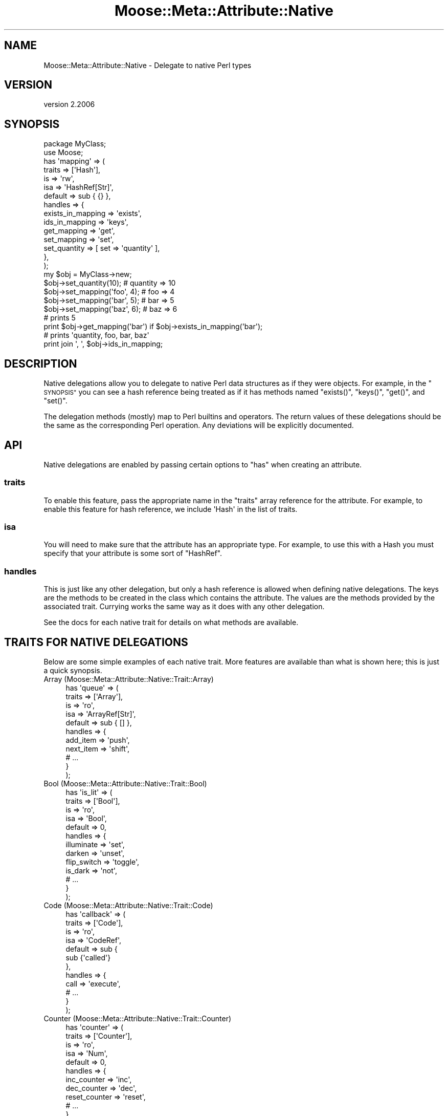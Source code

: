 .\" Automatically generated by Pod::Man 4.09 (Pod::Simple 3.35)
.\"
.\" Standard preamble:
.\" ========================================================================
.de Sp \" Vertical space (when we can't use .PP)
.if t .sp .5v
.if n .sp
..
.de Vb \" Begin verbatim text
.ft CW
.nf
.ne \\$1
..
.de Ve \" End verbatim text
.ft R
.fi
..
.\" Set up some character translations and predefined strings.  \*(-- will
.\" give an unbreakable dash, \*(PI will give pi, \*(L" will give a left
.\" double quote, and \*(R" will give a right double quote.  \*(C+ will
.\" give a nicer C++.  Capital omega is used to do unbreakable dashes and
.\" therefore won't be available.  \*(C` and \*(C' expand to `' in nroff,
.\" nothing in troff, for use with C<>.
.tr \(*W-
.ds C+ C\v'-.1v'\h'-1p'\s-2+\h'-1p'+\s0\v'.1v'\h'-1p'
.ie n \{\
.    ds -- \(*W-
.    ds PI pi
.    if (\n(.H=4u)&(1m=24u) .ds -- \(*W\h'-12u'\(*W\h'-12u'-\" diablo 10 pitch
.    if (\n(.H=4u)&(1m=20u) .ds -- \(*W\h'-12u'\(*W\h'-8u'-\"  diablo 12 pitch
.    ds L" ""
.    ds R" ""
.    ds C` ""
.    ds C' ""
'br\}
.el\{\
.    ds -- \|\(em\|
.    ds PI \(*p
.    ds L" ``
.    ds R" ''
.    ds C`
.    ds C'
'br\}
.\"
.\" Escape single quotes in literal strings from groff's Unicode transform.
.ie \n(.g .ds Aq \(aq
.el       .ds Aq '
.\"
.\" If the F register is >0, we'll generate index entries on stderr for
.\" titles (.TH), headers (.SH), subsections (.SS), items (.Ip), and index
.\" entries marked with X<> in POD.  Of course, you'll have to process the
.\" output yourself in some meaningful fashion.
.\"
.\" Avoid warning from groff about undefined register 'F'.
.de IX
..
.if !\nF .nr F 0
.if \nF>0 \{\
.    de IX
.    tm Index:\\$1\t\\n%\t"\\$2"
..
.    if !\nF==2 \{\
.        nr % 0
.        nr F 2
.    \}
.\}
.\" ========================================================================
.\"
.IX Title "Moose::Meta::Attribute::Native 3"
.TH Moose::Meta::Attribute::Native 3 "2017-07-12" "perl v5.26.1" "User Contributed Perl Documentation"
.\" For nroff, turn off justification.  Always turn off hyphenation; it makes
.\" way too many mistakes in technical documents.
.if n .ad l
.nh
.SH "NAME"
Moose::Meta::Attribute::Native \- Delegate to native Perl types
.SH "VERSION"
.IX Header "VERSION"
version 2.2006
.SH "SYNOPSIS"
.IX Header "SYNOPSIS"
.Vb 2
\&  package MyClass;
\&  use Moose;
\&
\&  has \*(Aqmapping\*(Aq => (
\&      traits  => [\*(AqHash\*(Aq],
\&      is      => \*(Aqrw\*(Aq,
\&      isa     => \*(AqHashRef[Str]\*(Aq,
\&      default => sub { {} },
\&      handles => {
\&          exists_in_mapping => \*(Aqexists\*(Aq,
\&          ids_in_mapping    => \*(Aqkeys\*(Aq,
\&          get_mapping       => \*(Aqget\*(Aq,
\&          set_mapping       => \*(Aqset\*(Aq,
\&          set_quantity      => [ set => \*(Aqquantity\*(Aq ],
\&      },
\&  );
\&
\&  my $obj = MyClass\->new;
\&  $obj\->set_quantity(10);      # quantity => 10
\&  $obj\->set_mapping(\*(Aqfoo\*(Aq, 4); # foo => 4
\&  $obj\->set_mapping(\*(Aqbar\*(Aq, 5); # bar => 5
\&  $obj\->set_mapping(\*(Aqbaz\*(Aq, 6); # baz => 6
\&
\&  # prints 5
\&  print $obj\->get_mapping(\*(Aqbar\*(Aq) if $obj\->exists_in_mapping(\*(Aqbar\*(Aq);
\&
\&  # prints \*(Aqquantity, foo, bar, baz\*(Aq
\&  print join \*(Aq, \*(Aq, $obj\->ids_in_mapping;
.Ve
.SH "DESCRIPTION"
.IX Header "DESCRIPTION"
Native delegations allow you to delegate to native Perl data
structures as if they were objects. For example, in the \*(L"\s-1SYNOPSIS\*(R"\s0 you can
see a hash reference being treated as if it has methods named \f(CW\*(C`exists()\*(C'\fR,
\&\f(CW\*(C`keys()\*(C'\fR, \f(CW\*(C`get()\*(C'\fR, and \f(CW\*(C`set()\*(C'\fR.
.PP
The delegation methods (mostly) map to Perl builtins and operators. The return
values of these delegations should be the same as the corresponding Perl
operation. Any deviations will be explicitly documented.
.SH "API"
.IX Header "API"
Native delegations are enabled by passing certain options to \f(CW\*(C`has\*(C'\fR when
creating an attribute.
.SS "traits"
.IX Subsection "traits"
To enable this feature, pass the appropriate name in the \f(CW\*(C`traits\*(C'\fR array
reference for the attribute. For example, to enable this feature for hash
reference, we include \f(CW\*(AqHash\*(Aq\fR in the list of traits.
.SS "isa"
.IX Subsection "isa"
You will need to make sure that the attribute has an appropriate type. For
example, to use this with a Hash you must specify that your attribute is some
sort of \f(CW\*(C`HashRef\*(C'\fR.
.SS "handles"
.IX Subsection "handles"
This is just like any other delegation, but only a hash reference is allowed
when defining native delegations. The keys are the methods to be created in
the class which contains the attribute. The values are the methods provided by
the associated trait. Currying works the same way as it does with any other
delegation.
.PP
See the docs for each native trait for details on what methods are available.
.SH "TRAITS FOR NATIVE DELEGATIONS"
.IX Header "TRAITS FOR NATIVE DELEGATIONS"
Below are some simple examples of each native trait. More features are
available than what is shown here; this is just a quick synopsis.
.IP "Array (Moose::Meta::Attribute::Native::Trait::Array)" 4
.IX Item "Array (Moose::Meta::Attribute::Native::Trait::Array)"
.Vb 11
\&    has \*(Aqqueue\*(Aq => (
\&        traits  => [\*(AqArray\*(Aq],
\&        is      => \*(Aqro\*(Aq,
\&        isa     => \*(AqArrayRef[Str]\*(Aq,
\&        default => sub { [] },
\&        handles => {
\&            add_item  => \*(Aqpush\*(Aq,
\&            next_item => \*(Aqshift\*(Aq,
\&            # ...
\&        }
\&    );
.Ve
.IP "Bool (Moose::Meta::Attribute::Native::Trait::Bool)" 4
.IX Item "Bool (Moose::Meta::Attribute::Native::Trait::Bool)"
.Vb 10
\&    has \*(Aqis_lit\*(Aq => (
\&        traits  => [\*(AqBool\*(Aq],
\&        is      => \*(Aqro\*(Aq,
\&        isa     => \*(AqBool\*(Aq,
\&        default => 0,
\&        handles => {
\&            illuminate  => \*(Aqset\*(Aq,
\&            darken      => \*(Aqunset\*(Aq,
\&            flip_switch => \*(Aqtoggle\*(Aq,
\&            is_dark     => \*(Aqnot\*(Aq,
\&            # ...
\&        }
\&    );
.Ve
.IP "Code (Moose::Meta::Attribute::Native::Trait::Code)" 4
.IX Item "Code (Moose::Meta::Attribute::Native::Trait::Code)"
.Vb 12
\&    has \*(Aqcallback\*(Aq => (
\&        traits  => [\*(AqCode\*(Aq],
\&        is      => \*(Aqro\*(Aq,
\&        isa     => \*(AqCodeRef\*(Aq,
\&        default => sub {
\&            sub {\*(Aqcalled\*(Aq}
\&        },
\&        handles => {
\&            call => \*(Aqexecute\*(Aq,
\&            # ...
\&        }
\&    );
.Ve
.IP "Counter (Moose::Meta::Attribute::Native::Trait::Counter)" 4
.IX Item "Counter (Moose::Meta::Attribute::Native::Trait::Counter)"
.Vb 12
\&    has \*(Aqcounter\*(Aq => (
\&        traits  => [\*(AqCounter\*(Aq],
\&        is      => \*(Aqro\*(Aq,
\&        isa     => \*(AqNum\*(Aq,
\&        default => 0,
\&        handles => {
\&            inc_counter   => \*(Aqinc\*(Aq,
\&            dec_counter   => \*(Aqdec\*(Aq,
\&            reset_counter => \*(Aqreset\*(Aq,
\&            # ...
\&        }
\&    );
.Ve
.IP "Hash (Moose::Meta::Attribute::Native::Trait::Hash)" 4
.IX Item "Hash (Moose::Meta::Attribute::Native::Trait::Hash)"
.Vb 12
\&    has \*(Aqoptions\*(Aq => (
\&        traits  => [\*(AqHash\*(Aq],
\&        is      => \*(Aqro\*(Aq,
\&        isa     => \*(AqHashRef[Str]\*(Aq,
\&        default => sub { {} },
\&        handles => {
\&            set_option => \*(Aqset\*(Aq,
\&            get_option => \*(Aqget\*(Aq,
\&            has_option => \*(Aqexists\*(Aq,
\&            # ...
\&        }
\&    );
.Ve
.IP "Number (Moose::Meta::Attribute::Native::Trait::Number)" 4
.IX Item "Number (Moose::Meta::Attribute::Native::Trait::Number)"
.Vb 10
\&    has \*(Aqinteger\*(Aq => (
\&        traits  => [\*(AqNumber\*(Aq],
\&        is      => \*(Aqro\*(Aq,
\&        isa     => \*(AqInt\*(Aq,
\&        default => 5,
\&        handles => {
\&            set => \*(Aqset\*(Aq,
\&            add => \*(Aqadd\*(Aq,
\&            sub => \*(Aqsub\*(Aq,
\&            mul => \*(Aqmul\*(Aq,
\&            div => \*(Aqdiv\*(Aq,
\&            mod => \*(Aqmod\*(Aq,
\&            abs => \*(Aqabs\*(Aq,
\&            # ...
\&        }
\&    );
.Ve
.IP "String (Moose::Meta::Attribute::Native::Trait::String)" 4
.IX Item "String (Moose::Meta::Attribute::Native::Trait::String)"
.Vb 11
\&    has \*(Aqtext\*(Aq => (
\&        traits  => [\*(AqString\*(Aq],
\&        is      => \*(Aqro\*(Aq,
\&        isa     => \*(AqStr\*(Aq,
\&        default => q{},
\&        handles => {
\&            add_text     => \*(Aqappend\*(Aq,
\&            replace_text => \*(Aqreplace\*(Aq,
\&            # ...
\&        }
\&    );
.Ve
.SH "COMPATIBILITY WITH MooseX::AttributeHelpers"
.IX Header "COMPATIBILITY WITH MooseX::AttributeHelpers"
This feature used to be a separated \s-1CPAN\s0 distribution called
MooseX::AttributeHelpers.
.PP
When the feature was incorporated into the Moose core, some of the \s-1API\s0 details
were changed. The underlying capabilities are the same, but some details of
the \s-1API\s0 were changed.
.SH "BUGS"
.IX Header "BUGS"
See \*(L"\s-1BUGS\*(R"\s0 in Moose for details on reporting bugs.
.SH "AUTHORS"
.IX Header "AUTHORS"
.IP "\(bu" 4
Stevan Little <stevan.little@iinteractive.com>
.IP "\(bu" 4
Dave Rolsky <autarch@urth.org>
.IP "\(bu" 4
Jesse Luehrs <doy@tozt.net>
.IP "\(bu" 4
Shawn M Moore <code@sartak.org>
.IP "\(bu" 4
יובל קוג'מן (Yuval Kogman) <nothingmuch@woobling.org>
.IP "\(bu" 4
Karen Etheridge <ether@cpan.org>
.IP "\(bu" 4
Florian Ragwitz <rafl@debian.org>
.IP "\(bu" 4
Hans Dieter Pearcey <hdp@weftsoar.net>
.IP "\(bu" 4
Chris Prather <chris@prather.org>
.IP "\(bu" 4
Matt S Trout <mst@shadowcat.co.uk>
.SH "COPYRIGHT AND LICENSE"
.IX Header "COPYRIGHT AND LICENSE"
This software is copyright (c) 2006 by Infinity Interactive, Inc.
.PP
This is free software; you can redistribute it and/or modify it under
the same terms as the Perl 5 programming language system itself.
